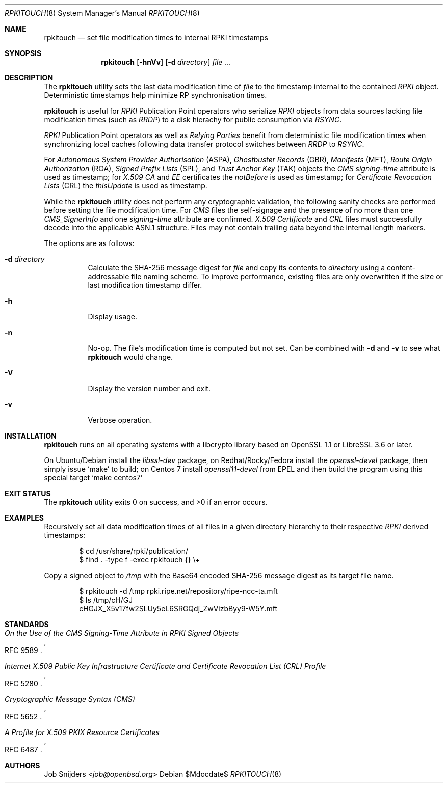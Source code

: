 .\" $OpenBSD$
.\" Copyright (c) 2023,2025 Job Snijders <job@openbsd.org>
.\"
.\" Permission to use, copy, modify, and distribute this software for any
.\" purpose with or without fee is hereby granted, provided that the above
.\" copyright notice and this permission notice appear in all copies.
.\"
.\" THE SOFTWARE IS PROVIDED "AS IS" AND THE AUTHOR DISCLAIMS ALL WARRANTIES
.\" WITH REGARD TO THIS SOFTWARE INCLUDING ALL IMPLIED WARRANTIES OF
.\" MERCHANTABILITY AND FITNESS. IN NO EVENT SHALL THE AUTHOR BE LIABLE FOR
.\" ANY SPECIAL, DIRECT, INDIRECT, OR CONSEQUENTIAL DAMAGES OR ANY DAMAGES
.\" WHATSOEVER RESULTING FROM LOSS OF USE, DATA OR PROFITS, WHETHER IN AN
.\" ACTION OF CONTRACT, NEGLIGENCE OR OTHER TORTIOUS ACTION, ARISING OUT OF
.\" OR IN CONNECTION WITH THE USE OR PERFORMANCE OF THIS SOFTWARE.
.\"
.Dd $Mdocdate$
.Dt RPKITOUCH 8
.Os
.Sh NAME
.Nm rpkitouch
.Nd set file modification times to internal RPKI timestamps
.Sh SYNOPSIS
.Nm rpkitouch
.Op Fl hnVv
.Op Fl d Ar directory
.Ar
.Sh DESCRIPTION
The
.Nm
utility sets the last data modification time of
.Ar file
to the timestamp internal to the contained
.Em RPKI
object.
Deterministic timestamps help minimize RP synchronisation times.
.Pp
.Nm
is useful for
.Em RPKI
Publication Point operators who serialize
.Em RPKI
objects from data sources lacking file modification times (such as
.Em RRDP )
to a disk hierachy for public consumption via
.Em RSYNC .
.Pp
.Em RPKI
Publication Point operators as well as
.Em Relying Parties
benefit from deterministic file modification times when synchronizing local
caches following data transfer protocol switches between
.Em RRDP
to
.Em RSYNC .
.Pp
For
.Em Autonomous System Provider Authorisation Pq ASPA ,
.Em Ghostbuster Records Pq GBR ,
.Em Manifests Pq MFT ,
.Em Route Origin Authorization Pq ROA ,
.Em Signed Prefix Lists Pq SPL ,
and
.Em Trust Anchor Key Pq TAK
objects the
.Em CMS signing-time
attribute is used as timestamp; for
.Em X.509
.Em CA
and
.Em EE
certificates the
.Em notBefore
is used as timestamp; for
.Em Certificate Revocation Lists Pq CRL
the
.Em thisUpdate
is used as timestamp.
.Pp
While the
.Nm
utility does not perform any cryptographic validation, the following sanity
checks are performed before setting the file modification time.
For
.Em CMS
files the self-signage and the presence of no more than one
.Vt CMS_SignerInfo
and one
.Em signing-time
attribute are confirmed.
.Em X.509
.Vt Certificate
and
.Em CRL
files must successfully decode into the applicable ASN.1 structure.
Files may not contain trailing data beyond the internal length markers.
.Pp
The options are as follows:
.Bl -tag -width Ds
.It Fl d Ar directory
Calculate the SHA-256 message digest for
.Ar file
and copy its contents to
.Ar directory
using a content-addressable file naming scheme.
To improve performance, existing files are only overwritten if the size or
last modification timestamp differ.
.It Fl h
Display usage.
.It Fl n
No-op.
The file's modification time is computed but not set.
Can be combined with
.Fl d
and
.Fl v
to see what
.Nm
would change.
.It Fl V
Display the version number and exit.
.It Fl v
Verbose operation.
.El
.Sh INSTALLATION
.Nm
runs on all operating systems with a libcrypto library based on
OpenSSL 1.1 or LibreSSL 3.6 or later.
.Pp
On Ubuntu/Debian install the
.Em libssl-dev
package, on Redhat/Rocky/Fedora install the
.Em openssl-devel
package, then simply issue
.Ql make
to build;
on Centos 7 install
.Em openssl11-devel
from EPEL and then build the program using this special target
.Ql make centos7
.
.Sh EXIT STATUS
.Ex -std rpkitouch
.Sh EXAMPLES
Recursively set all data modification times of all files in a given directory
hierarchy to their respective
.Em RPKI
derived timestamps:
.Bd -literal -offset indent
$ cd /usr/share/rpki/publication/
$ find \&. -type f -exec rpkitouch {} \e+
.Ed
.Pp
Copy a signed object to
.Pa /tmp
with the Base64 encoded SHA-256 message digest as its target file name.
.Bd -literal -offset indent
$ rpkitouch -d /tmp rpki.ripe.net/repository/ripe-ncc-ta.mft
$ ls /tmp/cH/GJ
cHGJX_X5v17fw2SLUy5eL6SRGQdj_ZwVizbByy9-W5Y.mft
.Ed
.Sh STANDARDS
.Rs
.%T On the Use of the CMS Signing-Time Attribute in RPKI Signed Objects
.%R RFC 9589
.Re
.Pp
.Rs
.%T Internet X.509 Public Key Infrastructure Certificate and Certificate Revocation List (CRL) Profile
.%R RFC 5280
.Re
.Pp
.Rs
.%T Cryptographic Message Syntax (CMS)
.%R RFC 5652
.Re
.Pp
.Rs
.%T A Profile for X.509 PKIX Resource Certificates
.%R RFC 6487
.Re
.Sh AUTHORS
.An -nosplit
.An Job Snijders Aq Mt job@openbsd.org
